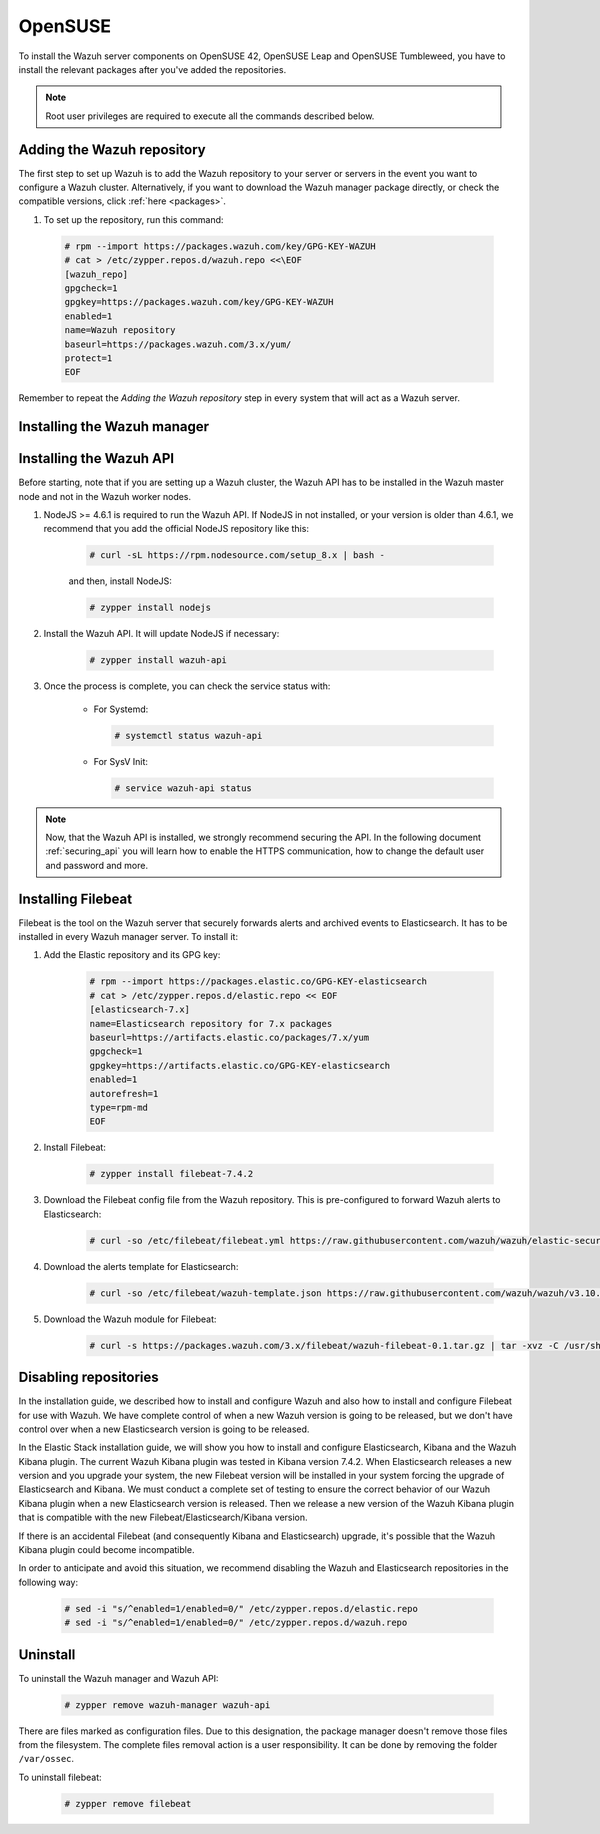 .. Copyright (C) 2019 Wazuh, Inc.

.. meta:: :description: Learn how to install Wazuh manager on OpenSUSE

.. _wazuh_server_packages_opensuse:

OpenSUSE
========

To install the Wazuh server components on OpenSUSE 42, OpenSUSE Leap and OpenSUSE Tumbleweed, you have to install the relevant packages after you've added the repositories.

.. note:: Root user privileges are required to execute all the commands described below.

Adding the Wazuh repository
---------------------------

The first step to set up Wazuh is to add the Wazuh repository to your server or servers in the event you want to configure a Wazuh cluster. Alternatively, if you want to download the Wazuh manager package directly, or check the compatible versions, click :ref:`here <packages>`.

#. To set up the repository, run this command:

  .. code-block:: console

    # rpm --import https://packages.wazuh.com/key/GPG-KEY-WAZUH
    # cat > /etc/zypper.repos.d/wazuh.repo <<\EOF
    [wazuh_repo]
    gpgcheck=1
    gpgkey=https://packages.wazuh.com/key/GPG-KEY-WAZUH
    enabled=1
    name=Wazuh repository
    baseurl=https://packages.wazuh.com/3.x/yum/
    protect=1
    EOF

Remember to repeat the *Adding the Wazuh repository* step in every system that will act as a Wazuh server.

Installing the Wazuh manager
----------------------------

.. tabs::

  .. group-tab:: Single Wazuh node

    Use your terminal to install the Wazuh manager:

      .. code-block:: console

        # zypper install wazuh-manager

    Once the process is completed, you can check the service status with:

      * For Systemd:

        .. code-block:: console

          # systemctl status wazuh-manager

      * For SysV Init:

        .. code-block:: console

          # service wazuh-manager status

  .. group-tab:: Cluster Wazuh node

    **Wazuh server master node**

    Use your terminal to install the Wazuh manager:

      .. code-block:: console

        # zypper install wazuh-manager

    The Wazuh manager is installed and configured in a non-cluster mode (single-node mode) by default. Now, you need to configure the cluster mode by editing the following settings in ``/var/ossec/etc/ossec.conf`` in the Wazuh manager node that you want to be the *master node*:

      .. code-block:: xml

        <cluster>
            <name>wazuh</name>
            <node_name>master-node</node_name>
            <key>c98b62a9b6169ac5f67dae55ae4a9088</key>
            <node_type>master</node_type>
            <port>1516</port>
            <bind_addr>0.0.0.0</bind_addr>
            <nodes>
                <node>master</node>
            </nodes>
            <hidden>no</hidden>
            <disabled>no</disabled>
        </cluster>

    The parameters:

      +-------------------------------------+------------------------------------------------------------------------------------------------------------------------------------------------------------------------------------+
      |:ref:`name <cluster_name>`           | Name that we will assign to the cluster.                                                                                                                                           |
      +-------------------------------------+------------------------------------------------------------------------------------------------------------------------------------------------------------------------------------+
      |:ref:`node_name <cluster_node_name>` | Name of the current node.                                                                                                                                                          |
      +-------------------------------------+------------------------------------------------------------------------------------------------------------------------------------------------------------------------------------+
      |:ref:`key <cluster_key>`             | The key must be 32 characters long and should be the same for all of the nodes in the cluster. You may use the following command to generate a random key: ``openssl rand -hex 16``|
      +-------------------------------------+------------------------------------------------------------------------------------------------------------------------------------------------------------------------------------+
      |:ref:`node_type <cluster_node_type>` | Set the node type (master/worker).                                                                                                                                                 |
      +-------------------------------------+------------------------------------------------------------------------------------------------------------------------------------------------------------------------------------+
      |:ref:`port <cluster_port>`           | Destination port for cluster communication.                                                                                                                                        |
      +-------------------------------------+------------------------------------------------------------------------------------------------------------------------------------------------------------------------------------+
      |:ref:`bind_addr <cluster_bind_addr>` | This specifies which network IP the node will be bound to in order to listen for incoming requests. (0.0.0.0 for any IP).                                                          |
      +-------------------------------------+------------------------------------------------------------------------------------------------------------------------------------------------------------------------------------+
      |:ref:`nodes <cluster_nodes>`         | The address of the **master node** must be specified in all nodes (including the master itself). The address can be either an IP or a DNS.                                         |
      +-------------------------------------+------------------------------------------------------------------------------------------------------------------------------------------------------------------------------------+
      |:ref:`hidden <cluster_hidden>`       | Toggles whether or not to show information about the cluster that generated an alert.                                                                                              |
      +-------------------------------------+------------------------------------------------------------------------------------------------------------------------------------------------------------------------------------+
      |:ref:`disabled <cluster_disabled>`   | Indicates whether the node will be enabled or not in the cluster.                                                                                                                  |
      +-------------------------------------+------------------------------------------------------------------------------------------------------------------------------------------------------------------------------------+

    Once the ``/var/ossec/etc/ossec.conf`` configuration file is edited, the Wazuh manager needs to be restarted:

      * For Systemd:

        .. code-block:: console

          # systemctl restart wazuh-manager

      * For SysV Init:

        .. code-block:: console

          # service wazuh-manager restart

    **Wazuh server worker nodes**

    After configuring the Wazuh manager master node, you need to configure the worker nodes (one or more). Using your terminal, install the Wazuh manager:

      .. code-block:: console

        # zypper install wazuh-manager

    By default, the Wazuh manager is configured in a non-cluster mode (single-node mode). If you want to configure multiple managers in cluster mode as workers, you can do the following:

      .. code-block:: xml

        <cluster>
            <name>wazuh</name>
            <node_name>worker-node</node_name>
            <key>c98b62a9b6169ac5f67dae55ae4a9088</key>
            <node_type>worker</node_type>
            <port>1516</port>
            <bind_addr>0.0.0.0</bind_addr>
            <nodes>
                <node>master</node>
            </nodes>
            <hidden>no</hidden>
            <disabled>no</disabled>
        </cluster>

    As you can see in the previous example, you have to set the :ref:`node_type <cluster_node_type>` as ``worker``, give a name in :ref:`node_name <cluster_node_name>` (it has to be different in every node), the previously generated :ref:`key <cluster_key>` (it has to be the same for all nodes), the setting of the :ref:`nodes <cluster_nodes>` has to contain the master address (it can be either an IP or a DNS), and :ref:`disabled <cluster_disabled>` to ``no``.

    Once the ``/var/ossec/etc/ossec.conf`` configuration file is edited, the Wazuh manager needs to be restarted:

      * For Systemd:

        .. code-block:: console

          # systemctl restart wazuh-manager

      * For SysV Init:

        .. code-block:: console

          # service wazuh-manager restart

    Finally, you can check if the Wazuh cluster is working and connected with:

      .. code-block:: console

        # /var/ossec/bin/cluster_control -l
        NAME         TYPE    VERSION  ADDRESS
        master-node  master  3.10.2   10.0.0.3
        worker-node1 worker  3.10.2   10.0.0.4
        worker-node2 worker  3.10.2   10.0.0.5

    Note that ``10.0.0.3``, ``10.0.0.4``, ``10.0.0.5`` are examples IPs. You will find your particular Wazuh server node IPs.

Installing the Wazuh API
------------------------

Before starting, note that if you are setting up a Wazuh cluster, the Wazuh API has to be installed in the Wazuh master node and not in the Wazuh worker nodes.

#. NodeJS >= 4.6.1 is required to run the Wazuh API. If NodeJS in not installed, or your version is older than 4.6.1, we recommend that you add the official NodeJS repository like this:

    .. code-block:: console

      # curl -sL https://rpm.nodesource.com/setup_8.x | bash -

    and then, install NodeJS:

    .. code-block:: console

      # zypper install nodejs

#. Install the Wazuh API. It will update NodeJS if necessary:

    .. code-block:: console

      # zypper install wazuh-api

#. Once the process is complete, you can check the service status with:

    * For Systemd:

      .. code-block:: console

        # systemctl status wazuh-api

    * For SysV Init:

      .. code-block:: console

        # service wazuh-api status

.. note::
  Now, that the Wazuh API is installed, we strongly recommend securing the API. In the following document :ref:`securing_api` you will learn how to enable the HTTPS communication, how to change the default user and password and more.

.. _wazuh_server_packages_opensuse_filebeat:

Installing Filebeat
-------------------

Filebeat is the tool on the Wazuh server that securely forwards alerts and archived events to Elasticsearch. It has to be installed in every Wazuh manager server. To install it:

#. Add the Elastic repository and its GPG key:

    .. code-block:: console

      # rpm --import https://packages.elastic.co/GPG-KEY-elasticsearch
      # cat > /etc/zypper.repos.d/elastic.repo << EOF
      [elasticsearch-7.x]
      name=Elasticsearch repository for 7.x packages
      baseurl=https://artifacts.elastic.co/packages/7.x/yum
      gpgcheck=1
      gpgkey=https://artifacts.elastic.co/GPG-KEY-elasticsearch
      enabled=1
      autorefresh=1
      type=rpm-md
      EOF

#. Install Filebeat:

    .. code-block:: console

      # zypper install filebeat-7.4.2

#. Download the Filebeat config file from the Wazuh repository. This is pre-configured to forward Wazuh alerts to Elasticsearch:

    .. code-block:: console

      # curl -so /etc/filebeat/filebeat.yml https://raw.githubusercontent.com/wazuh/wazuh/elastic-secured-3.10/extensions/filebeat/7.x/filebeat.yml

#. Download the alerts template for Elasticsearch:

    .. code-block:: console

      # curl -so /etc/filebeat/wazuh-template.json https://raw.githubusercontent.com/wazuh/wazuh/v3.10.2/extensions/elasticsearch/7.x/wazuh-template.json

#. Download the Wazuh module for Filebeat:

    .. code-block:: console

      # curl -s https://packages.wazuh.com/3.x/filebeat/wazuh-filebeat-0.1.tar.gz | tar -xvz -C /usr/share/filebeat/module

Disabling repositories
----------------------

In the installation guide, we described how to install and configure Wazuh and also how to install and configure Filebeat for use with Wazuh. We have complete control of when a new Wazuh version is going to be released, but we don't have control over when a new Elasticsearch version is going to be released.

In the Elastic Stack installation guide, we will show you how to install and configure Elasticsearch, Kibana and the Wazuh Kibana plugin. The current Wazuh Kibana plugin was tested in Kibana version 7.4.2. When Elasticsearch releases a new version and you upgrade your system, the new Filebeat version will be installed in your system forcing the upgrade of Elasticsearch and Kibana. We must conduct a complete set of testing to ensure the correct behavior of our Wazuh Kibana plugin when a new Elasticsearch version is released. Then we release a new version of the Wazuh Kibana plugin that is compatible with the new Filebeat/Elasticsearch/Kibana version.

If there is an accidental Filebeat (and consequently Kibana and Elasticsearch) upgrade, it's possible that the Wazuh Kibana plugin could become incompatible.

In order to anticipate and avoid this situation, we recommend disabling the Wazuh and Elasticsearch repositories in the following way:

  .. code-block:: console

    # sed -i "s/^enabled=1/enabled=0/" /etc/zypper.repos.d/elastic.repo
    # sed -i "s/^enabled=1/enabled=0/" /etc/zypper.repos.d/wazuh.repo

Uninstall
---------

To uninstall the Wazuh manager and Wazuh API:

    .. code-block:: console

      # zypper remove wazuh-manager wazuh-api

There are files marked as configuration files. Due to this designation, the package manager doesn't remove those files from the filesystem. The complete files removal action is a user responsibility. It can be done by removing the folder ``/var/ossec``.

To uninstall filebeat:

    .. code-block:: console

      # zypper remove filebeat
